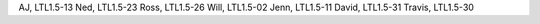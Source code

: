 AJ, LTL1.5-13
Ned, LTL1.5-23
Ross, LTL1.5-26
Will, LTL1.5-02
Jenn, LTL1.5-11
David, LTL1.5-31
Travis, LTL1.5-30

